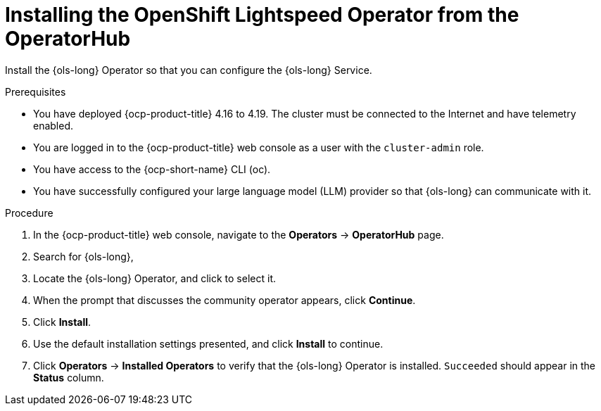 // Module included in the following assemblies:
// * lightspeed-docs-main/install/ols-installing-openshift-lightspeed.adoc

:_mod-docs-content-type: PROCEDURE
[id="ols-installing-operator-from-operatorhub_{context}"]
= Installing the OpenShift Lightspeed Operator from the OperatorHub

[role="_abstract"]
Install the {ols-long} Operator so that you can configure the {ols-long} Service.

.Prerequisites

* You have deployed {ocp-product-title} 4.16 to 4.19. The cluster must be connected to the Internet and have telemetry enabled.

* You are logged in to the {ocp-product-title} web console as a user with the `cluster-admin` role.

* You have access to the {ocp-short-name} CLI (oc).

* You have successfully configured your large language model (LLM) provider so that {ols-long} can communicate with it.

.Procedure

. In the {ocp-product-title} web console, navigate to the *Operators* -> *OperatorHub* page.

. Search for {ols-long},

. Locate the {ols-long} Operator, and click to select it.

. When the prompt that discusses the community operator appears, click *Continue*.

. Click *Install*.

. Use the default installation settings presented, and click *Install* to continue.

. Click *Operators* -> *Installed Operators* to verify that the {ols-long} Operator is installed. `Succeeded` should appear in the *Status* column.